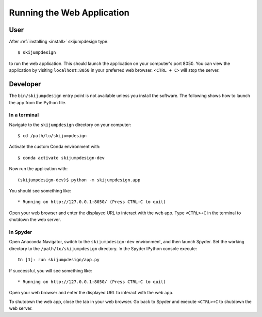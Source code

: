 ===========================
Running the Web Application
===========================

User
====

After :ref:`installing <install>` skijumpdesign type::

   $ skijumpdesign

to run the web application. This should launch the application on your
computer's port 8050. You can view the application by visiting
``localhost:8050`` in your preferred web browser. ``<CTRL + C>`` will stop the
server.

Developer
=========

The ``bin/skijumpdesign`` entry point is not available unless you install the
software. The following shows how to launch the app from the Python file.

In a terminal
-------------

Navigate to the ``skijumpdesign`` directory on your computer::

   $ cd /path/to/skijumpdesign

Activate the custom Conda environment with::

   $ conda activate skijumpdesign-dev

Now run the application with::

   (skijumpdesign-dev)$ python -m skijumpdesign.app

You should see something like::

    * Running on http://127.0.0.1:8050/ (Press CTRL+C to quit)

Open your web browser and enter the displayed URL to interact with the web app.
Type ``<CTRL>+C`` in the terminal to shutdown the web server.

In Spyder
---------

Open Anaconda Navigator, switch to the ``skijumpdesign-dev`` environment, and
then launch Spyder. Set the working directory to the ``/path/to/skijumpdesign``
directory. In the Spyder IPython console execute::

   In [1]: run skijumpdesign/app.py

If successful, you will see something like::

    * Running on http://127.0.0.1:8050/ (Press CTRL+C to quit)

Open your web browser and enter the displayed URL to interact with the web app.

To shutdown the web app, close the tab in your web browser. Go back to Spyder
and execute ``<CTRL>+C`` to shutdown the web server.
